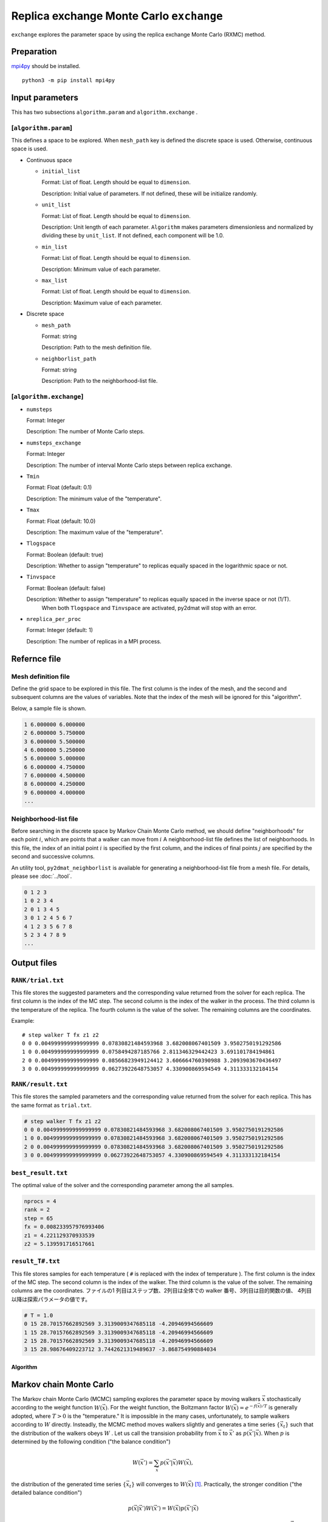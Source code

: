 Replica exchange Monte Carlo ``exchange``
=============================================

``exchange`` explores the parameter space by using the replica exchange Monte Carlo (RXMC) method.

Preparation
~~~~~~~~~~~~~~~~

`mpi4py <https://mpi4py.readthedocs.io/en/stable/>`_ should be installed. ::

  python3 -m pip install mpi4py

Input parameters
~~~~~~~~~~~~~~~~~~~

This has two subsections ``algorithm.param`` and ``algorithm.exchange`` .

[``algorithm.param``]
^^^^^^^^^^^^^^^^^^^^^^^^^^^^^

This defines a space to be explored.
When ``mesh_path`` key is defined the discrete space is used.
Otherwise, continuous space is used.

- Continuous space

  - ``initial_list``

    Format: List of float. Length should be equal to ``dimension``.

    Description: Initial value of parameters.
    If not defined, these will be initialize randomly.

  - ``unit_list``

    Format: List of float. Length should be equal to ``dimension``.

    Description: Unit length of each parameter.
    ``Algorithm`` makes parameters dimensionless and normalized by dividing these by ``unit_list``.
    If not defined, each component will be 1.0.

  - ``min_list``

    Format: List of float. Length should be equal to ``dimension``.

    Description: Minimum value of each parameter.

  - ``max_list``

    Format: List of float. Length should be equal to ``dimension``.

    Description: Maximum value of each parameter.

- Discrete space

  - ``mesh_path``

    Format: string

    Description: Path to the mesh definition file.

  - ``neighborlist_path``

    Format: string

    Description: Path to the neighborhood-list file.

[``algorithm.exchange``]
^^^^^^^^^^^^^^^^^^^^^^^^^^^^^

- ``numsteps``

  Format: Integer

  Description: The number of Monte Carlo steps.

- ``numsteps_exchange``

  Format: Integer

  Description: The number of interval Monte Carlo steps between replica exchange.

- ``Tmin``

  Format: Float (default: 0.1)

  Description: The minimum value of the "temperature".

- ``Tmax``

  Format: Float (default: 10.0)

  Description: The maximum value of the "temperature".

- ``Tlogspace``

  Format: Boolean (default: true)

  Description: Whether to assign "temperature" to replicas equally spaced in the logarithmic space or not.

- ``Tinvspace``

  Format: Boolean (default: false)

  Description: Whether to assign "temperature" to replicas equally spaced in the inverse space or not (1/T).
               When both ``Tlogspace`` and ``Tinvspace`` are activated, py2dmat will stop with an error.

- ``nreplica_per_proc``

  Format: Integer (default: 1)

  Description: The number of replicas in a MPI process.

Refernce file
~~~~~~~~~~~~~~~~~~~~~~~~~~

Mesh definition file
^^^^^^^^^^^^^^^^^^^^^^^^^^

Define the grid space to be explored in this file.
The first column is the index of the mesh, and the second and subsequent columns are the values of variables.
Note that the index of the mesh will be ignored for this "algorithm".

Below, a sample file is shown.

.. code-block::

    1 6.000000 6.000000
    2 6.000000 5.750000
    3 6.000000 5.500000
    4 6.000000 5.250000
    5 6.000000 5.000000
    6 6.000000 4.750000
    7 6.000000 4.500000
    8 6.000000 4.250000
    9 6.000000 4.000000
    ...


Neighborhood-list file
^^^^^^^^^^^^^^^^^^^^^^^^^^

Before searching in the discrete space by Markov Chain Monte Carlo method,
we should define "neighborhoods" for each point :math:`i`, which are points that a walker can move from :math:`i`
A neighborhood-list file defines the list of neighborhoods.
In this file, the index of an initial point :math:`i` is specified by the first column,
and the indices of final points :math:`j` are specified by the second and successive columns.

An utility tool, ``py2dmat_neighborlist`` is available for generating a neighborhood-list file from a mesh file. For details, please see :doc:`../tool`.

.. code-block::

    0 1 2 3
    1 0 2 3 4
    2 0 1 3 4 5
    3 0 1 2 4 5 6 7
    4 1 2 3 5 6 7 8
    5 2 3 4 7 8 9
    ...

Output files
~~~~~~~~~~~~~~~~~~~~~

``RANK/trial.txt``
^^^^^^^^^^^^^^^^^^^^^
This file stores the suggested parameters and the corresponding value returned from the solver for each replica.
The first column is the index of the MC step.
The second column is the index of the walker in the process.
The third column is the temperature of the replica.
The fourth column is the value of the solver.
The remaining columns are the coordinates.

Example::

    # step walker T fx z1 z2
    0 0 0.004999999999999999 0.07830821484593968 3.682008067401509 3.9502750191292586 
    1 0 0.004999999999999999 0.0758494287185766 2.811346329442423 3.691101784194861 
    2 0 0.004999999999999999 0.08566823949124412 3.606664760390988 3.2093903670436497 
    3 0 0.004999999999999999 0.06273922648753057 4.330900869594549 4.311333132184154 


``RANK/result.txt``
^^^^^^^^^^^^^^^^^^^^^
This file stores the sampled parameters and the corresponding value returned from the solver for each replica.
This has the same format as ``trial.txt``.

.. code-block::

    # step walker T fx z1 z2
    0 0 0.004999999999999999 0.07830821484593968 3.682008067401509 3.9502750191292586 
    1 0 0.004999999999999999 0.07830821484593968 3.682008067401509 3.9502750191292586 
    2 0 0.004999999999999999 0.07830821484593968 3.682008067401509 3.9502750191292586 
    3 0 0.004999999999999999 0.06273922648753057 4.330900869594549 4.311333132184154 


``best_result.txt``
^^^^^^^^^^^^^^^^^^^^
The optimal value of the solver and the corresponding parameter among the all samples.

.. code-block::

    nprocs = 4
    rank = 2
    step = 65
    fx = 0.008233957976993406
    z1 = 4.221129370933539
    z2 = 5.139591716517661


``result_T#.txt``
^^^^^^^^^^^^^^^^^^^
This file stores samples for each temperature ( ``#`` is replaced with the index of temperature ).
The first column is the index of the MC step.
The second column is the index of the walker.
The third column is the value of the solver.
The remaining columns are the coordinates.
ファイルの1 列目はステップ数、2列目は全体での walker 番号、3列目は目的関数の値、 4列目以降は探索パラメータの値です。

.. code-block::

    # T = 1.0
    0 15 28.70157662892569 3.3139009347685118 -4.20946994566609
    1 15 28.70157662892569 3.3139009347685118 -4.20946994566609
    2 15 28.70157662892569 3.3139009347685118 -4.20946994566609
    3 15 28.98676409223712 3.7442621319489637 -3.868754990884034


Algorithm
********************

Markov chain Monte Carlo
~~~~~~~~~~~~~~~~~~~~~~~~~~~

The Markov chain Monte Carlo (MCMC) sampling explores the parameter space by moving walkers :math:`\vec{x}` stochastically according to the weight function :math:`W(\vec{x})`.
For the weight function, the Boltzmann factor :math:`W(\vec{x}) = e^{-f(\vec{x})/T}` is generally adopted, where :math:`T>0` is the "temperature."
It is impossible in the many cases, unfortunately, to sample walkers according to :math:`W` directly.
Insteadly, the MCMC method moves walkers slightly and generates a time series :math:`\{\vec{x}_t\}` such that the distribution of the walkers obeys :math:`W` .
Let us call the transision probability from :math:`\vec{x}` to :math:`\vec{x}'` as :math:`p(\vec{x}' | \vec{x})`.
When :math:`p` is determined by the following condition ("the balance condition")

.. math::

  W(\vec{x}') = \sum_{\vec{x}} p(\vec{x}' | \vec{x}) W(\vec{x}),

the distribution of the generated time series :math:`\{\vec{x}_t\}` will converges to :math:`W(\vec{x})` [#mcmc_condition]_.
Practically, the stronger condition ("the detailed balance condition")

.. math::

  p(\vec{x} | \vec{x}') W(\vec{x}') =  W(\vec{x})p(\vec{x}' | \vec{x})


is usually imposed.
The detailed balance condition returns to the balance condition by taking the summation of :math:`\vec{x}`.

2DMAT adopts the Metropolis-Hasting (MH) method for solving the detailed balance condition.
The MH method splits the transition process into the suggestion process and the acceptance process.

1. Generate a candidate :math:`\vec{x}` with the suggestion probability :math:`P(\vec{x} | \vec{x}_t)`.

   - As :math:`P`, use a simple distribution such as the normal distribution with centered at x.

2. Accept the candidate :math:`\vec{x}` with the acceptance probability :math:`Q(\vec{x} | \vec{x}_t)`.

   - If accepted, let :math:`\vec{x}_{t+1}` be `\vec{x}`.
   - Otherwise, let :math:`\vec{x}_{t+1}` be `\vec{x}_t`.

The whole transision probability is the product of these two ones, :math:`p(\vec{x} | \vec{x_t}) = P(\vec{x} | \vec{x}_t) Q(\vec{x} | \vec{x}_t)`.
The acceptance probability :math:`Q(\vec{x} | \vec{x}_t)` is defined as

.. math::

  Q(\vec{x} | \vec{x}_t) = \min\left[1, \frac{W(\vec{x})P(\vec{x}_t | \vec{x}) }{W(\vec{x}_t) P(\vec{x} | \vec{x}_t)} \right].

It is easy to verify that the detailed balance condition is satisfied by substituting it into the detailed balance condition equation.

When adopting the Boltzmann factor for the weight and a symmetry distribution
:math:`P(\vec{x} | \vec{x}_t) = P(\vec{x}_t | \vec{x})` for the suggestion probability,
the acceptance probability :math:`Q` will be the following simple form:

.. math::

  Q(\vec{x} | \vec{x}_t) = \min\left[1, \frac{W(\vec{x})}{W(\vec{x}_t)} \right]
                         = \min\left[1, \exp\left(-\frac{f(\vec{x}) - f(\vec{x}_t)}{T}\right) \right].

By saying :math:`\Delta f = f(\vec{x}) - f(\vec{x}_t)` and using the fact :math:`Q=1` for :math:`\Delta f \le 0`,
the procedure of MCMC with the MH algorithm is the following:

1. Choose a candidate from near the current position and calculate :math:`f` and :math:`\Delta f`.
2. If :math:`\Delta f \le 0`, that is, the walker is descending, accept it.
3. Otherwise, accept it with the probability :math:`Q=e^{-\Delta f/T}`.
4. Repeat 1-3.

The solution is given as the point giving the minimum value of :math:`f(\vec{x})`.
The third process of the above procedure endures that walkers can climb over the hill with a height of :math:`\Delta f \sim T`, the MCMC sampling can escape from local minima.

Replica exchange Monte Carlo
~~~~~~~~~~~~~~~~~~~~~~~~~~~~~~~

The "temperature" :math:`T` is one of the most important hyper parameters in the MCMC sampling.
The MCMC sampling can climb over the hill with a height of :math:`T` but cannot easily escape from the deeper valley than :math:`T`.
It is why we should increase the temperature in order to avoid stuck to local minima.
On the other hand, since walkers cannot see the smaller valleys than :math:`T`, the precision of the obtained result :math:`\min f(\vec{x})` becomes about :math:`T`, and it is necessary to decrease the temperature in order to achieve more precise result.
This dilemma leads us that we should tune the temperature carefully.

One of the ways to overcome this problem is to update temperature too.
For example, simulated annealing decreases temperature as the iteration goes.
Another algorithm, simulated tempering, treats temperature as another parameter to be sampled, not a fixed hyper parameter,
and update temperature after some iterations according to the (detailed) balance condition.
Simulated tempering studies the details of a valley by cooling and escapes from a valley by heating.
Replica exchange Monte Carlo (RXMC), also known as parallel tempering, is a parallelized version of the simulated tempering.
In this algorithm, several copies of a system with different temperature, called as replicas, will be simulated in parallel.
Then, with some interval of steps, each replica exchanges temperature with another one according to the (detailed) balance condition.
As the simulated tempering does, RXMC can observe the details of a valley and escape from it by cooling and heating.
Moreover, because each temperature is assigned to just one replica, the temperature distribution will not be biased.
Using more replicas narrows the temperature interval, and increases the acceptance ratio of the temperature exchange.
This is why this algorithm suits for the massively parallel calculation.

It is recommended that users perform ``minsearch`` optimization starting from the result of ``exchange``, because the RXMC result has uncertainty due to temperature.

.. only:: html

  .. rubric:: footnote

.. [#mcmc_condition] To be precisely, the non-periodicality and the ergodicity are necessary for convergence.
